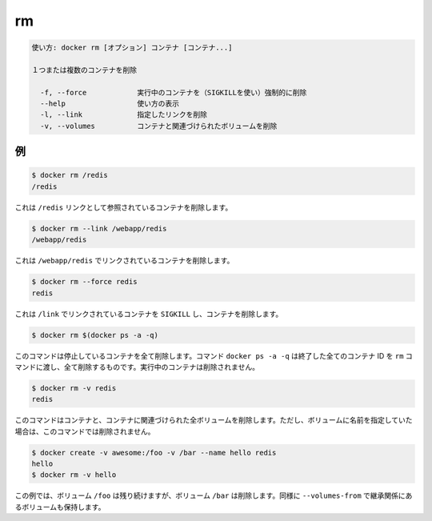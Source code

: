 .. -*- coding: utf-8 -*-
.. URL: https://docs.docker.com/engine/reference/commandline/rm/
.. SOURCE: https://github.com/docker/docker/blob/master/docs/reference/commandline/rm.md
   doc version: 1.11
      https://github.com/docker/docker/commits/master/docs/reference/commandline/rm.md
.. check date: 2016/04/28
.. Commits on Feb 19, 2016 cdc7f26715fbf0779a5283354048caf9faa1ec4a
.. -------------------------------------------------------------------

.. rm

=======================================
rm
=======================================

.. code-block:: bash

   使い方: docker rm [オプション] コンテナ [コンテナ...]
   
   １つまたは複数のコンテナを削除
   
     -f, --force            実行中のコンテナを（SIGKILLを使い）強制的に削除
     --help                 使い方の表示
     -l, --link             指定したリンクを削除
     -v, --volumes          コンテナと関連づけられたボリュームを削除
   
.. Examples

例
==========

.. code-block:: bash

   $ docker rm /redis
   /redis

.. This will remove the container referenced under the link /redis.

これは ``/redis`` リンクとして参照されているコンテナを削除します。

.. code-block:: bash

   $ docker rm --link /webapp/redis
   /webapp/redis

.. This will remove the underlying link between /webapp and the /redis containers removing all network communication.

これは ``/webapp/redis`` でリンクされているコンテナを削除します。

.. code-block:: bash

   $ docker rm --force redis
   redis

.. The main process inside the container referenced under the link /redis will receive SIGKILL, then the container will be removed.

これは ``/link`` でリンクされているコンテナを ``SIGKILL`` し、コンテナを削除します。

.. code-block:: bash

   $ docker rm $(docker ps -a -q)

.. This command will delete all stopped containers. The command docker ps -a -q will return all existing container IDs and pass them to the rm command which will delete them. Any running containers will not be deleted.

このコマンドは停止しているコンテナを全て削除します。コマンド ``docker ps -a -q`` は終了した全てのコンテナ ID を ``rm`` コマンドに渡し、全て削除するものです。実行中のコンテナは削除されません。

.. code-block:: bash

   $ docker rm -v redis
   redis

.. This command will remove the container and any volumes associated with it. Note that if a volume was specified with a name, it will not be removed.

このコマンドはコンテナと、コンテナに関連づけられた全ボリュームを削除します。ただし、ボリュームに名前を指定していた場合は、このコマンドでは削除されません。

.. code-block:: bash

   $ docker create -v awesome:/foo -v /bar --name hello redis
   hello
   $ docker rm -v hello

.. In this example, the volume for /foo will remain intact, but the volume for /bar will be removed. The same behavior holds for volumes inherited with --volumes-from.

この例では、ボリューム ``/foo`` は残り続けますが、ボリューム ``/bar`` は削除します。同様に ``--volumes-from`` で継承関係にあるボリュームも保持します。

.. seealso:: 

   rm
      https://docs.docker.com/engine/reference/commandline/rm/
